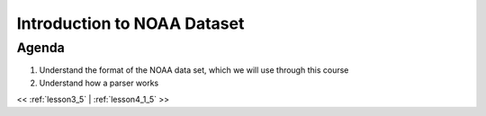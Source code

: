 ..  _lesson4:

=============================
Introduction to NOAA Dataset
=============================

Agenda
============

1. Understand the format of the NOAA data set, which we will use through this course
2. Understand how a parser works


<< :ref:`lesson3_5` | :ref:`lesson4_1_5`  >>
